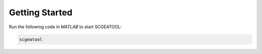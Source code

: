 .. _getting_started:

Getting Started
===============

Run the following code in `MATLAB` to start SCGEATOOL:

.. code-block::

 scgeatool
